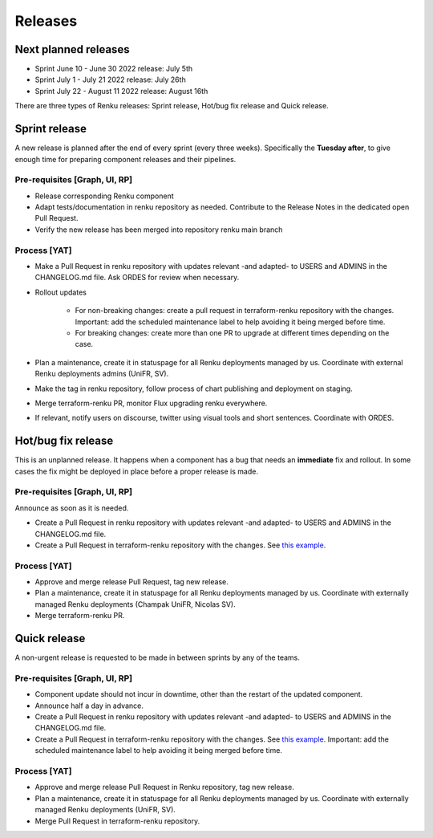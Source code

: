 .. _releases:

Releases
=========

Next planned releases
---------------------

* Sprint June 10 - June 30 2022 release: July 5th

* Sprint July 1 - July 21 2022 release: July 26th

* Sprint July 22 - August 11 2022 release: August 16th

There are three types of Renku releases: Sprint release, Hot/bug fix release and Quick release.

Sprint release
---------------

A new release is planned after the end of every sprint (every three weeks).
Specifically the **Tuesday after**, to give enough time for preparing component releases and their pipelines.

Pre-requisites [Graph, UI, RP]
~~~~~~~~~~~~~~~~~~~~~~~~~~~~~~

* Release corresponding Renku component

* Adapt tests/documentation in renku repository as needed. Contribute to the Release Notes in the dedicated open Pull Request.

* Verify the new release has been merged into repository renku main branch

Process [YAT]
~~~~~~~~~~~~~

* Make a Pull Request in renku repository with updates relevant -and adapted- to USERS and ADMINS in the CHANGELOG.md file. Ask ORDES for review when necessary.

* Rollout updates

    * For non-breaking changes: create a pull request in terraform-renku repository with the changes. Important: add the scheduled maintenance label to help avoiding it being merged before time.

    * For breaking changes: create more than one PR to upgrade at different times depending on the case.

* Plan a maintenance, create it in statuspage for all Renku deployments managed by us. Coordinate with external Renku deployments admins (UniFR, SV).

* Make the tag in renku repository, follow process of chart publishing and deployment on staging.

* Merge terraform-renku PR, monitor Flux upgrading renku everywhere.

* If relevant, notify users on discourse, twitter using visual tools and short sentences. Coordinate with ORDES.

Hot/bug fix release
-------------------

This is an unplanned release. It happens when a component has a bug that needs an **immediate** fix and rollout.
In some cases the fix might be deployed in place before a proper release is made.

Pre-requisites [Graph, UI, RP]
~~~~~~~~~~~~~~~~~~~~~~~~~~~~~~

Announce as soon as it is needed.

* Create a Pull Request in renku repository with updates relevant -and adapted- to USERS and ADMINS in the CHANGELOG.md file.

* Create a Pull Request in terraform-renku repository with the changes. See `this example <https://github.com/SwissDataScienceCenter/terraform-renku/pull/557>`__.

Process [YAT]
~~~~~~~~~~~~~

* Approve and merge release Pull Request, tag new release.

* Plan a maintenance, create it in statuspage for all Renku deployments managed by us. Coordinate with externally managed Renku deployments (Champak UniFR, Nicolas SV).

* Merge terraform-renku PR.

Quick release
-------------

A non-urgent release is requested to be made in between sprints by any of the teams.

Pre-requisites [Graph, UI, RP]
~~~~~~~~~~~~~~~~~~~~~~~~~~~~~~

* Component update should not incur in downtime, other than the restart of the updated component.

* Announce half a day in advance.

* Create a Pull Request in renku repository with updates relevant -and adapted- to USERS and ADMINS in the CHANGELOG.md file.

* Create a Pull Request in terraform-renku repository with the changes. See `this example <https://github.com/SwissDataScienceCenter/terraform-renku/pull/557>`__. Important: add the scheduled maintenance label to help avoiding it being merged before time.

Process [YAT]
~~~~~~~~~~~~~

* Approve and merge release Pull Request in Renku repository, tag new release.

* Plan a maintenance, create it in statuspage for all Renku deployments managed by us. Coordinate with externally managed Renku deployments (UniFR, SV).

* Merge Pull Request in terraform-renku repository.
